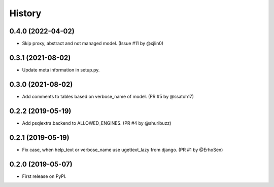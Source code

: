 .. :changelog:

History
-------

0.4.0 (2022-04-02)
++++++++++++++++++

* Skip proxy, abstract and not managed model. (Issue #11 by @xjlin0)

0.3.1 (2021-08-02)
++++++++++++++++++

* Update meta information in setup.py.

0.3.0 (2021-08-02)
++++++++++++++++++

* Add comments to tables based on verbose_name of model. (PR #5 by @ssatoh17)

0.2.2 (2019-05-19)
++++++++++++++++++

* Add psqlextra.backend to ALLOWED_ENGINES. (PR #4 by @shuribuzz)

0.2.1 (2019-05-19)
++++++++++++++++++

* Fix case, when help_text or verbose_name use ugettext_lazy from django. (PR #1 by @ErhoSen)


0.2.0 (2019-05-07)
++++++++++++++++++

* First release on PyPI.
